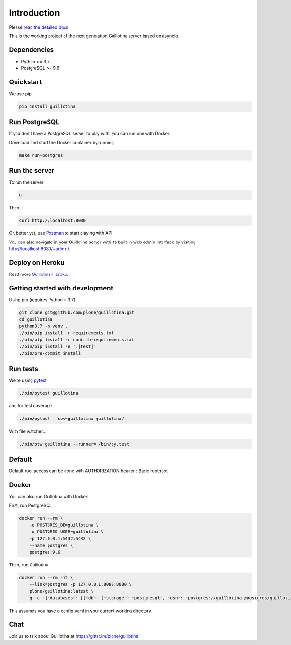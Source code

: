 Introduction
============

.. image:: https://img.shields.io/badge/docs-latest-brightgreen.svg?style=flat
   :target: http://guillotina.readthedocs.io/en/latest/

.. image:: https://travis-ci.org/plone/guillotina.svg?branch=master
   :target: https://travis-ci.org/plone/guillotina

.. image:: https://codecov.io/gh/plone/guillotina/branch/master/graph/badge.svg
   :target: https://codecov.io/gh/plone/guillotina/branch/master
   :alt: Test Coverage

.. image:: https://img.shields.io/pypi/pyversions/guillotina.svg
   :target: https://pypi.python.org/pypi/guillotina/
   :alt: Python Versions

.. image:: https://img.shields.io/pypi/v/guillotina.svg
   :target: https://pypi.python.org/pypi/guillotina

.. image:: https://img.shields.io/pypi/l/guillotina.svg
   :target: https://pypi.python.org/pypi/guillotina/
   :alt: License

.. image:: https://badges.gitter.im/plone/guillotina.png
   :target: https://gitter.im/plone/guillotina
   :alt: Chat

.. image:: https://img.shields.io/docker/cloud/build/plone/guillotina
   :target: https://hub.docker.com/r/guillotina/guillotina
   :alt: Docker Cloud Build Status

Please `read the detailed docs <http://guillotina.readthedocs.io/en/latest/>`_


This is the working project of the next generation Guillotina server based on asyncio.


Dependencies
------------

* Python >= 3.7
* PostgreSQL >= 9.6


Quickstart
----------

We use pip

.. code-block:: shell

    pip install guillotina


Run PostgreSQL
--------------

If you don't have a PostgreSQL server to play with, you can run one with Docker.

Download and start the Docker container by running

.. code-block:: shell

    make run-postgres



Run the server
--------------

To run the server

.. code-block:: shell

    g


Then...

.. code-block:: shell

    curl http://localhost:8080


Or, better yet, use `Postman <https://www.getpostman.com/>`_ to start playing with API.

You can also navigate in your Guillotina server with its built-in web admin interface by visiting http://localhost:8080/+admin/.

Deploy on Heroku
----------------

Read more `Guillotina-Heroku <https://github.com/guillotinaweb/guillotina-heroku>`_.

.. image:: https://www.herokucdn.com/deploy/button.svg
   :target: https://www.heroku.com/deploy?template=https://github.com/guillotinaweb/guillotina-heroku

Getting started with development
--------------------------------

Using pip (requires Python > 3.7)

.. code-block:: shell

    git clone git@github.com:plone/guillotina.git
    cd guillotina
    python3.7 -m venv .
    ./bin/pip install -r requirements.txt
    ./bin/pip install -r contrib-requirements.txt
    ./bin/pip install -e '.[test]'
    ./bin/pre-commit install


Run tests
---------

We're using `pytest <https://docs.pytest.org/en/latest/>`_

.. code-block:: shell

    ./bin/pytest guillotina

and for test coverage

.. code-block:: shell

    ./bin/pytest --cov=guillotina guillotina/

With file watcher...

.. code-block:: shell

    ./bin/ptw guillotina --runner=./bin/py.test


Default
-------

Default root access can be done with AUTHORIZATION header : Basic root:root


Docker
------

You can also run Guillotina with Docker!


First, run PostgreSQL

.. code-block:: shell

    docker run --rm \
        -e POSTGRES_DB=guillotina \
        -e POSTGRES_USER=guillotina \
        -p 127.0.0.1:5432:5432 \
        --name postgres \
        postgres:9.6

Then, run Guillotina

.. code-block:: shell

    docker run --rm -it \
        --link=postgres -p 127.0.0.1:8080:8080 \
        plone/guillotina:latest \
        g -c '{"databases": [{"db": {"storage": "postgresql", "dsn": "postgres://guillotina:@postgres/guillotina"}}], "root_user": {"password": "root"}}'


This assumes you have a config.yaml in your current working directory


Chat
----

Join us to talk about Guillotina at https://gitter.im/plone/guillotina

